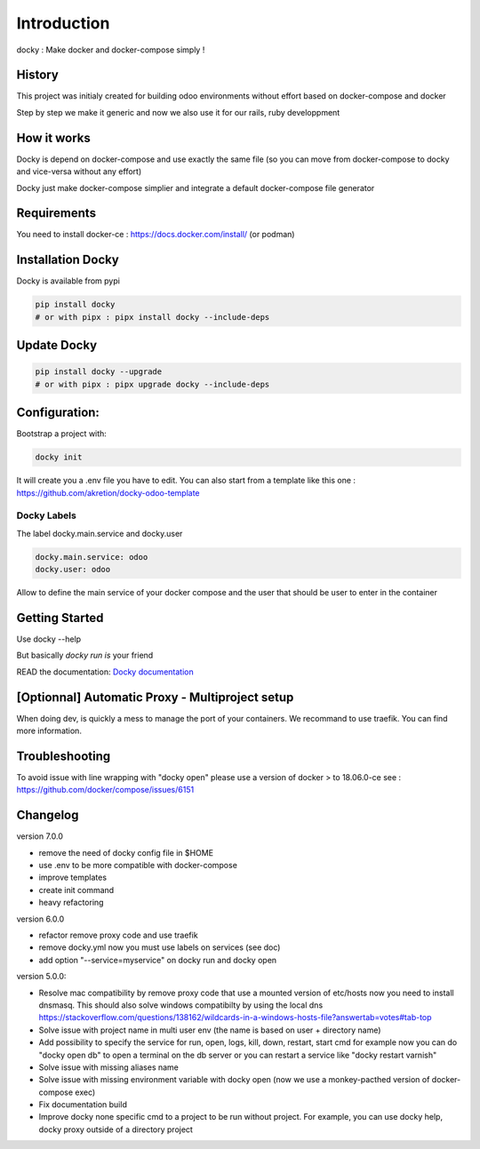 Introduction
=================

docky : Make docker and docker-compose simply !


History
----------
This project was initialy created for building odoo environments without effort based on docker-compose and docker

Step by step we make it generic and now we also use it for our rails, ruby developpment

How it works
---------------

Docky is depend on docker-compose and use exactly the same file (so you can move from docker-compose to docky and vice-versa without any effort)

Docky just make docker-compose simplier and integrate a default docker-compose file generator

Requirements
------------

You need to install docker-ce : https://docs.docker.com/install/ (or podman)


Installation Docky 
------------------

Docky is available from pypi

.. code-block:: shell

    pip install docky
    # or with pipx : pipx install docky --include-deps


Update Docky
-------------

.. code-block:: shell

    pip install docky --upgrade
    # or with pipx : pipx upgrade docky --include-deps

Configuration:
--------------

Bootstrap a project with:

.. code-block:: shell

    docky init

It will create you a .env file you have to edit.
You can also start from a template like this one : https://github.com/akretion/docky-odoo-template


Docky Labels
~~~~~~~~~~~~~

The label docky.main.service and docky.user

.. code-block:: shell

    docky.main.service: odoo
    docky.user: odoo

Allow to define the main service of your docker compose and the user that should be user to enter in the container

Getting Started
---------------------

Use docky --help

But basically `docky run is` your friend

READ the documentation: `Docky documentation <https://github.com/akretion/docky/blob/master/doc/command_line.rst>`_


[Optionnal] Automatic Proxy - Multiproject setup
------------------------------------------------

When doing dev, is quickly a mess to manage the port of your containers.
We recommand to use traefik. You can find more information.


Troubleshooting
--------------------

To avoid issue with line wrapping with "docky open" please use a version of docker > to  18.06.0-ce
see : https://github.com/docker/compose/issues/6151


Changelog
----------

version 7.0.0

- remove the need of docky config file in $HOME
- use .env to be more compatible with docker-compose
- improve templates
- create init command
- heavy refactoring


version 6.0.0

- refactor remove proxy code and use traefik
- remove docky.yml now you must use labels on services (see doc)
- add option "--service=myservice" on docky run and docky open

version 5.0.0:

- Resolve mac compatibility by remove proxy code that use a mounted version of etc/hosts
  now you need to install dnsmasq.
  This should also solve windows compatibilty by using the local dns https://stackoverflow.com/questions/138162/wildcards-in-a-windows-hosts-file?answertab=votes#tab-top
- Solve issue with project name in multi user env (the name is based on user + directory name)
- Add possibility to specify the service for run, open, logs, kill, down, restart, start cmd
  for example now you can do "docky open db" to open a terminal on the db server
  or you can restart a service like "docky restart varnish"
- Solve issue with missing aliases name
- Solve issue with missing environment variable with docky open (now we use a monkey-pacthed version of docker-compose exec)
- Fix documentation build
- Improve docky none specific cmd to a project to be run without project.
  For example, you can use docky help, docky proxy outside of a directory project
